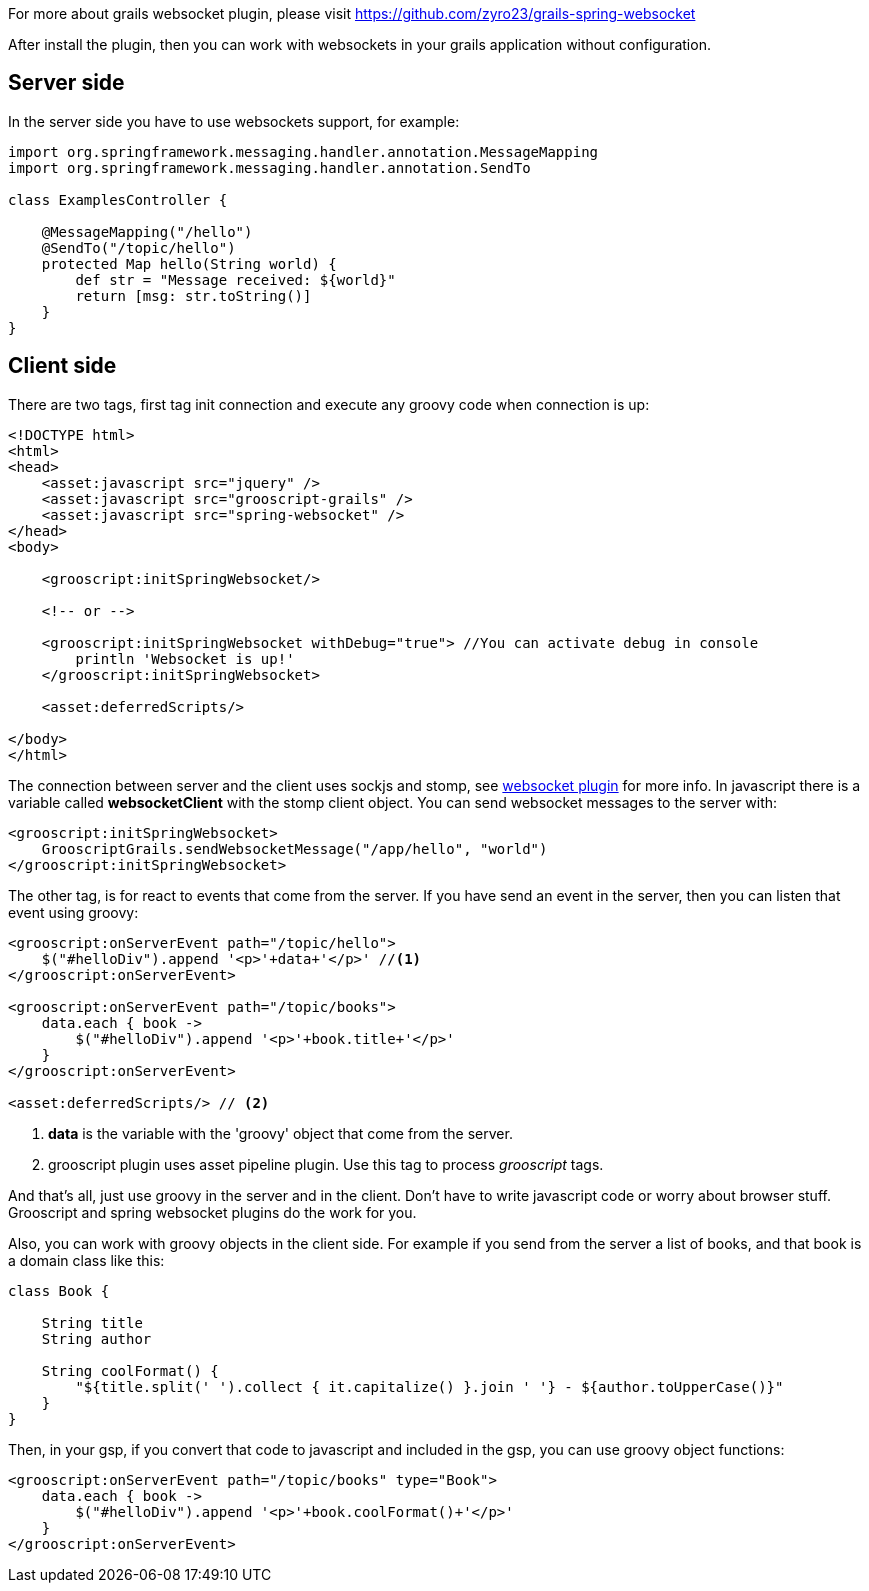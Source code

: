 For more about grails websocket plugin, please visit https://github.com/zyro23/grails-spring-websocket[https://github.com/zyro23/grails-spring-websocket]

After install the plugin, then you can work with websockets in your grails application without configuration.

== Server side

In the server side you have to use websockets support, for example:

[source,groovy]
--
import org.springframework.messaging.handler.annotation.MessageMapping
import org.springframework.messaging.handler.annotation.SendTo

class ExamplesController {

    @MessageMapping("/hello")
    @SendTo("/topic/hello")
    protected Map hello(String world) {
        def str = "Message received: ${world}"
        return [msg: str.toString()]
    }
}
--

== Client side

There are two tags, first tag init connection and execute any groovy code when connection is up:

[source,html]
--
<!DOCTYPE html>
<html>
<head>
    <asset:javascript src="jquery" />
    <asset:javascript src="grooscript-grails" />
    <asset:javascript src="spring-websocket" />
</head>
<body>

    <grooscript:initSpringWebsocket/>

    <!-- or -->

    <grooscript:initSpringWebsocket withDebug="true"> //You can activate debug in console
        println 'Websocket is up!'
    </grooscript:initSpringWebsocket>

    <asset:deferredScripts/>

</body>
</html>
--

The connection between server and the client uses sockjs and stomp, see
https://github.com/zyro23/grails-spring-websocket[websocket plugin] for more info. In javascript there is a variable called
*websocketClient* with the stomp client object. You can send websocket messages to the server with:

[source,groovy]
--
<grooscript:initSpringWebsocket>
    GrooscriptGrails.sendWebsocketMessage("/app/hello", "world")
</grooscript:initSpringWebsocket>
--

The other tag, is for react to events that come from the server. If you have send an event in the server, then you
can listen that event using groovy:

[source,html]
--
<grooscript:onServerEvent path="/topic/hello">
    $("#helloDiv").append '<p>'+data+'</p>' //<1>
</grooscript:onServerEvent>

<grooscript:onServerEvent path="/topic/books">
    data.each { book ->
        $("#helloDiv").append '<p>'+book.title+'</p>'
    }
</grooscript:onServerEvent>

<asset:deferredScripts/> // <2>
--
<1> *data* is the variable with the 'groovy' object that come from the server.
<2> grooscript plugin uses asset pipeline plugin. Use this tag to process _grooscript_ tags.

And that's all, just use groovy in the server and in the client. Don't have to write javascript code or worry
about browser stuff. Grooscript and spring websocket plugins do the work for you.

Also, you can work with groovy objects in the client side. For example if you send from the server a list of books,
 and that book is a domain class like this:

[source,groovy]
--
class Book {

    String title
    String author

    String coolFormat() {
        "${title.split(' ').collect { it.capitalize() }.join ' '} - ${author.toUpperCase()}"
    }
}
--

Then, in your gsp, if you convert that code to javascript and included in the gsp, you can use groovy object functions:

[source,html]
--
<grooscript:onServerEvent path="/topic/books" type="Book">
    data.each { book ->
        $("#helloDiv").append '<p>'+book.coolFormat()+'</p>'
    }
</grooscript:onServerEvent>
--